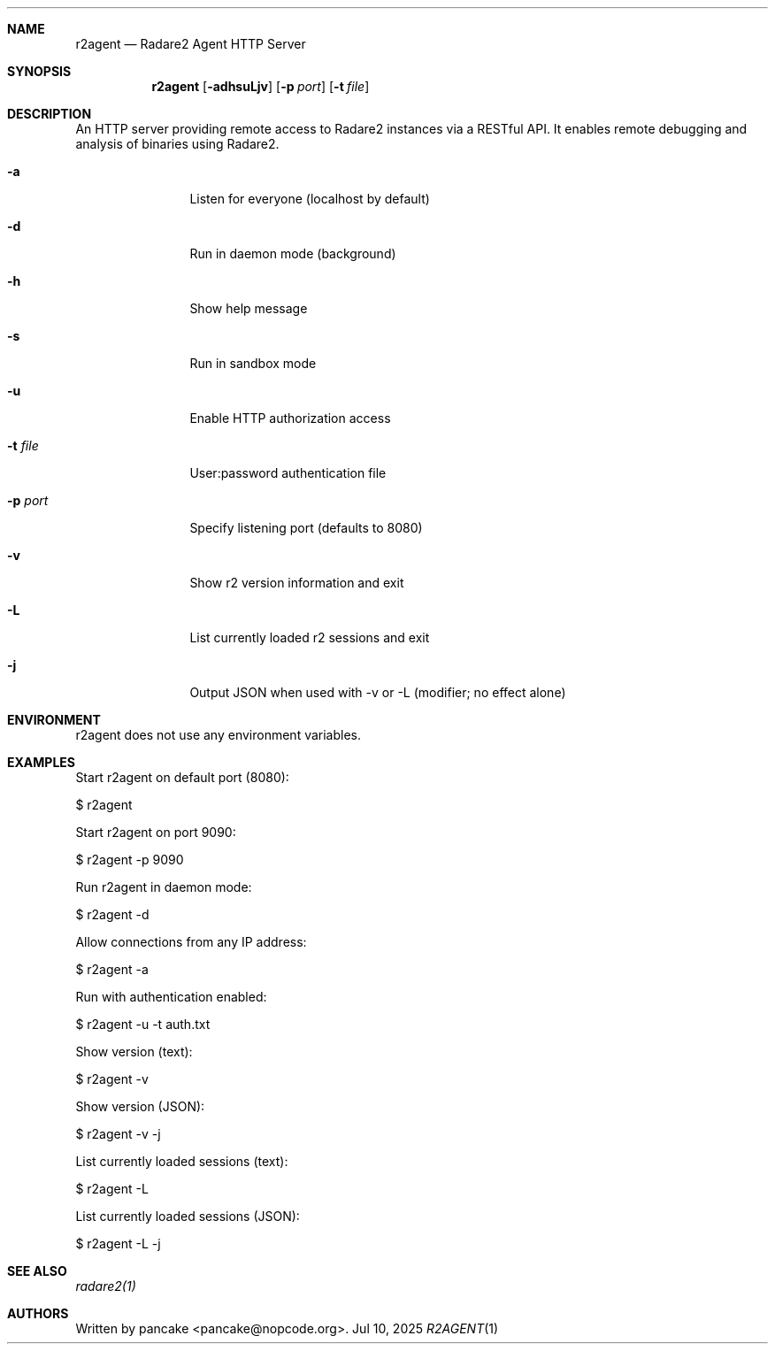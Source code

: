 .Dd Jul 10, 2025
.Dt R2AGENT 1
.Sh NAME
.Nm r2agent
.Nd Radare2 Agent HTTP Server
.Sh SYNOPSIS
.Nm r2agent
.Op Fl adhsuLjv
.Op Fl p Ar port
.Op Fl t Ar file
.Sh DESCRIPTION
An HTTP server providing remote access to Radare2 instances via a RESTful API.
It enables remote debugging and analysis of binaries using Radare2.
.Bl -tag -width Fl
.It Fl a
Listen for everyone (localhost by default)
.It Fl d
Run in daemon mode (background)
.It Fl h
Show help message
.It Fl s
Run in sandbox mode
.It Fl u
Enable HTTP authorization access
.It Fl t Ar file
User:password authentication file
.It Fl p Ar port
Specify listening port (defaults to 8080)
.It Fl v
Show r2 version information and exit
.It Fl L
List currently loaded r2 sessions and exit
.It Fl j
Output JSON when used with -v or -L (modifier; no effect alone)
.El
.Sh ENVIRONMENT
.Pp
r2agent does not use any environment variables.
.Sh EXAMPLES
.Pp
Start r2agent on default port (8080):
.Pp
  $ r2agent
.Pp
Start r2agent on port 9090:
.Pp
  $ r2agent -p 9090
.Pp
Run r2agent in daemon mode:
.Pp
  $ r2agent -d
.Pp
Allow connections from any IP address:
.Pp
  $ r2agent -a
.Pp
Run with authentication enabled:
.Pp
  $ r2agent -u -t auth.txt
.Pp
Show version (text):
.Pp
  $ r2agent -v
.Pp
Show version (JSON):
.Pp
  $ r2agent -v -j
.Pp
List currently loaded sessions (text):
.Pp
  $ r2agent -L
.Pp
List currently loaded sessions (JSON):
.Pp
  $ r2agent -L -j
.Sh SEE ALSO
.Pp
.Xr radare2(1)
.Sh AUTHORS
.Pp
Written by pancake <pancake@nopcode.org>.